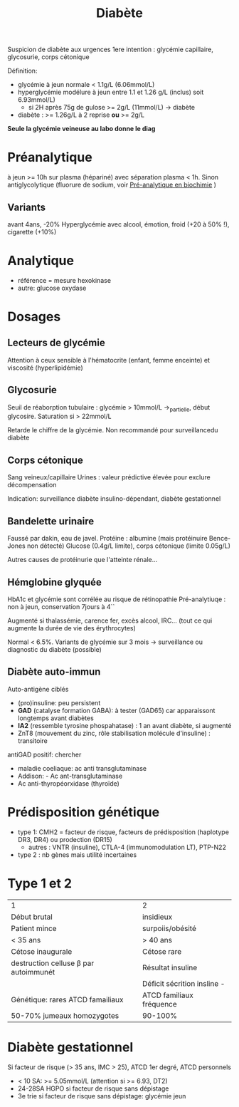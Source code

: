 :PROPERTIES:
:ID:       b5b5ce7f-33f6-4561-9c81-d7de9d871c29
:END:
#+title: Diabète
#+filetags: biochimie endocrino

Suspicion de diabète aux urgences
1ere intention : glycémie capillaire, glycosurie, corps cétonique

Définition:
- glycémie à jeun normale < 1.1g/L (6.06mmol/L)
- hyperglycémie modélure à jeun entre 1.1 et 1.26 g/L (inclus) soit 6.93mmol/L)
  - si 2H après 75g de gulose >= 2g/L (11mmol/L) -> diabète
- diabète : >= 1.26g/L à 2 reprise *ou* >= 2g/L

*Seule la glycémie veineuse au labo donne le diag*

* Préanalytique
à jeun >= 10h sur plasma (hépariné) avec séparation plasma < 1h.
Sinon antiglycolytique (fluorure de sodium, voir [[id:0026928a-33af-432c-9bfe-3ec2d8f87a38][Pré-analytique en biochimie]] )

** Variants
avant 4ans, -20%
Hyperglycémie avec alcool, émotion, froid (+20 à 50% !), cigarette (+10%)
* Analytique
- référence = mesure hexokinase
- autre: glucose oxydase
* Dosages
** Lecteurs de glycémie
  Attention à ceux sensible à l'hématocrite (enfant, femme enceinte) et viscosité (hyperlipidémie)
** Glycosurie
Seuil de réaborption tubulaire : glycémie > 10mmol/L ->_partielle, début glycosire. Saturation si > 22mmol/L

Retarde le chiffre de la glycémie.
Non recommandé pour surveillancedu diabète
** Corps cétonique
Sang veineux/capillaire
Urines : valeur prédictive élevée pour exclure décompensation

Indication: surveillance diabète insulino-dépendant, diabète gestationnel
** Bandelette urinaire
Faussé par dakin, eau de javel.
Protéine : albumine (mais protéinuire Bence-Jones non détecté)
Glucose (0.4g/L limite), corps cétonique (limite 0.05g/L)

Autres causes de protéinurie que l'atteinte rénale...
** Hémglobine glyquée
HbA1c et glycémie sont corrélée au risque de rétinopathie
Pré-analytiuqe : non à jeun, conservation 7jours à 4``

Augmenté si thalassémie, carence fer,  excès alcool, IRC... (tout ce qui augmente la durée de vie des érythrocytes)

Normal < 6.5%.
Variants de glycémie sur 3 mois -> surveillance ou diagnostic du diabète (possible)

** Diabète auto-immun
Auto-antigène ciblés
- (pro)insuline: peu persistent
- *GAD* (catalyse formation GABA): à tester (GAD65) car apparaissont longtemps avant diabètes
- *IA2* (ressemble tyrosine phospahatase) : 1 an avant diabète, si augmenté
- ZnT8 (mouvement du zinc, rôle stabilisation molécule d'insuline) : transitoire

antiGAD positif: chercher
- maladie coeliaque: ac anti transglutaminase
- Addison: - Ac ant-transglutaminase
- Ac anti-thyropéorxidase (thyroïde)
* Prédisposition génétique
- type 1: CMH2 = facteur de risque, facteurs de prédisposition (haplotype DR3, DR4) ou prodection (DR15)
  - autres : VNTR (insuline), CTLA-4 (immunomodulation LT), PTP-N22
- type 2 : nb gènes mais utilité incertaines
* Type 1 et 2
| 1                                | 2                           |
| Début brutal                     | insidieux                   |
| Patient mince                    | surpoiis/obésité            |
| < 35 ans                         | > 40 ans                    |
| Cétose inaugurale                | Cétose rare                 |
|----------------------------------+-----------------------------|
| destruction celluse β par autoimmunét | Résultat insuline           |
|                                  | Déficit sécrition insline - |
|----------------------------------+-----------------------------|
| Génétique: rares ATCD famailiaux | ATCD familiaux fréquence    |
| 50-70% jumeaux homozygotes       | 90-100%                     |
* Diabète gestationnel
Si facteur de risque (> 35 ans, IMC > 25), ATCD 1er degré, ATCD personnels
- < 10 SA: >= 5.05mmol/L (attention si >= 6.93, DT2)
- 24-28SA HGPO si facteur de risque sans dépistage
- 3e trie  si facteur de risque sans dépistage: glycémie jeun
